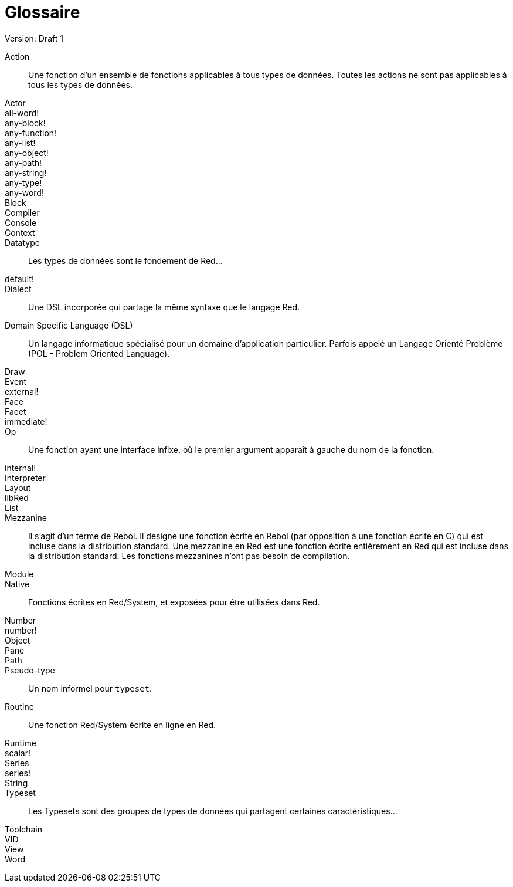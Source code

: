 = Glossaire
Version: Draft 1

[glossary]
Action:: 
  Une fonction d'un ensemble de fonctions applicables à tous types de données. Toutes les actions ne sont pas applicables à tous les types de données.
Actor::
  
all-word!::
  
any-block!::
  
any-function!::
  
any-list!::
  
any-object!::
  
any-path!::
  
any-string!::
  
any-type!::
  
any-word!::
  
Block::
    
Compiler::
    
Console::
    
Context::
    
Datatype::
  Les types de données sont le fondement de Red...
default!::
  
Dialect::
    Une DSL incorporée qui partage la même syntaxe que le langage Red.
Domain Specific Language (DSL)::
    Un langage informatique spécialisé pour un domaine d'application particulier. Parfois appelé un Langage Orienté Problème (POL - Problem Oriented Language).
Draw::
    
Event::
    
external!::
  
Face::
    
Facet::
    
immediate!::
 
Op::
    Une fonction ayant une interface infixe, où le premier argument apparaît à gauche du nom de la fonction.
internal!::
  
Interpreter::
    
Layout::
    
libRed::
    
List::
  
Mezzanine::
  Il s'agit d'un terme de Rebol. Il désigne une fonction écrite en Rebol (par opposition à une fonction écrite en C) qui est incluse dans la distribution standard. Une mezzanine en Red est une fonction écrite entièrement en Red qui est incluse dans la distribution standard. Les fonctions mezzanines n'ont pas besoin de compilation.
 
Module::
    
Native:: 
  Fonctions écrites en Red/System, et exposées pour être utilisées dans Red.  
Number::
    
number!::
    
Object::
    
Pane::
    
Path::
  
Pseudo-type::
  Un nom informel pour `typeset`.
Routine::
  Une fonction Red/System écrite en ligne en Red.  
Runtime::
    
scalar!::
    
Series::
    
series!::
  
String::
    
Typeset::   
  Les Typesets sont des groupes de types de données qui partagent certaines caractéristiques...
Toolchain::
    
VID::
    
View::
    
Word::
    